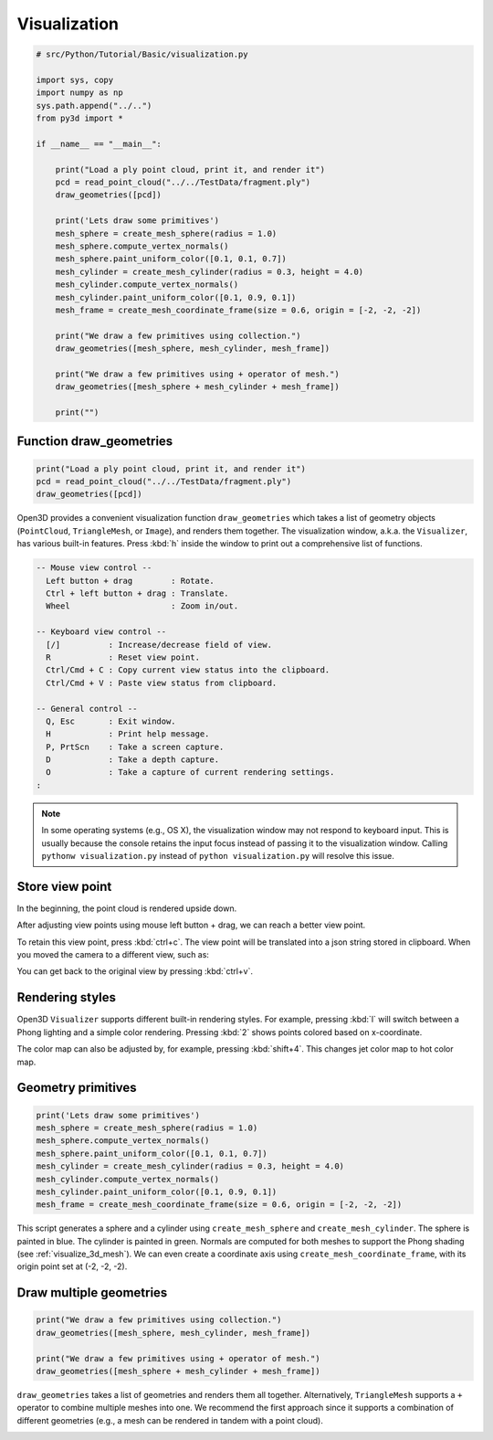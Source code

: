 .. _visualization:

Visualization
-------------------------------------

.. code-block:: python

    # src/Python/Tutorial/Basic/visualization.py

    import sys, copy
    import numpy as np
    sys.path.append("../..")
    from py3d import *

    if __name__ == "__main__":

        print("Load a ply point cloud, print it, and render it")
        pcd = read_point_cloud("../../TestData/fragment.ply")
        draw_geometries([pcd])

        print('Lets draw some primitives')
        mesh_sphere = create_mesh_sphere(radius = 1.0)
        mesh_sphere.compute_vertex_normals()
        mesh_sphere.paint_uniform_color([0.1, 0.1, 0.7])
        mesh_cylinder = create_mesh_cylinder(radius = 0.3, height = 4.0)
        mesh_cylinder.compute_vertex_normals()
        mesh_cylinder.paint_uniform_color([0.1, 0.9, 0.1])
        mesh_frame = create_mesh_coordinate_frame(size = 0.6, origin = [-2, -2, -2])

        print("We draw a few primitives using collection.")
        draw_geometries([mesh_sphere, mesh_cylinder, mesh_frame])

        print("We draw a few primitives using + operator of mesh.")
        draw_geometries([mesh_sphere + mesh_cylinder + mesh_frame])

        print("")


.. _function_draw_geometries:

Function draw_geometries
=====================================

.. code-block:: python

    print("Load a ply point cloud, print it, and render it")
    pcd = read_point_cloud("../../TestData/fragment.ply")
    draw_geometries([pcd])

Open3D provides a convenient visualization function ``draw_geometries`` which takes a list of geometry objects (``PointCloud``, ``TriangleMesh``, or ``Image``), and renders them together. The visualization window, a.k.a. the ``Visualizer``, has various built-in features. Press :kbd:`h` inside the window to print out a comprehensive list of functions.

.. code-block:: sh

    -- Mouse view control --
      Left button + drag        : Rotate.
      Ctrl + left button + drag : Translate.
      Wheel                     : Zoom in/out.

    -- Keyboard view control --
      [/]          : Increase/decrease field of view.
      R            : Reset view point.
      Ctrl/Cmd + C : Copy current view status into the clipboard.
      Ctrl/Cmd + V : Paste view status from clipboard.

    -- General control --
      Q, Esc       : Exit window.
      H            : Print help message.
      P, PrtScn    : Take a screen capture.
      D            : Take a depth capture.
      O            : Take a capture of current rendering settings.
    :

.. Note:: In some operating systems (e.g., OS X), the visualization window may not respond to keyboard input. This is usually because the console retains the input focus instead of passing it to the visualization window. Calling ``pythonw visualization.py`` instead of ``python visualization.py`` will resolve this issue.

.. _store_view_point:

Store view point
=====================================

In the beginning, the point cloud is rendered upside down.

.. image:: ../../_static/Basic/visualization/badview.png
    :width: 400px

After adjusting view points using mouse left button + drag, we can reach a better view point.

.. image:: ../../_static/Basic/visualization/color.png
    :width: 400px

To retain this view point, press :kbd:`ctrl+c`. The view point will be translated into a json string stored in clipboard. When you moved the camera to a different view, such as:

.. image:: ../../_static/Basic/visualization/newview.png
    :width: 400px

You can get back to the original view by pressing :kbd:`ctrl+v`.

.. image:: ../../_static/Basic/visualization/color.png
    :width: 400px

.. _rendering_style:

Rendering styles
=====================================

Open3D ``Visualizer`` supports different built-in rendering styles. For example, pressing :kbd:`l` will switch between a Phong lighting and a simple color rendering. Pressing :kbd:`2` shows points colored based on x-coordinate.

.. image:: ../../_static/Basic/visualization/colormap_jet.png
    :width: 400px

The color map can also be adjusted by, for example, pressing :kbd:`shift+4`. This changes jet color map to hot color map.

.. image:: ../../_static/Basic/visualization/colormap_hot.png
    :width: 400px

.. _geometry_primitives:

Geometry primitives
=====================================

.. code-block:: python

    print('Lets draw some primitives')
    mesh_sphere = create_mesh_sphere(radius = 1.0)
    mesh_sphere.compute_vertex_normals()
    mesh_sphere.paint_uniform_color([0.1, 0.1, 0.7])
    mesh_cylinder = create_mesh_cylinder(radius = 0.3, height = 4.0)
    mesh_cylinder.compute_vertex_normals()
    mesh_cylinder.paint_uniform_color([0.1, 0.9, 0.1])
    mesh_frame = create_mesh_coordinate_frame(size = 0.6, origin = [-2, -2, -2])

This script generates a sphere and a cylinder using ``create_mesh_sphere`` and
``create_mesh_cylinder``.  The sphere is painted in blue. The cylinder is painted in green. Normals are computed for both meshes to support the Phong shading (see :ref:`visualize_3d_mesh`). We can even create a coordinate axis using ``create_mesh_coordinate_frame``, with its origin point set at (-2, -2, -2).

.. _draw_multiple_geometries:

Draw multiple geometries
=====================================

.. code-block:: python

    print("We draw a few primitives using collection.")
    draw_geometries([mesh_sphere, mesh_cylinder, mesh_frame])

    print("We draw a few primitives using + operator of mesh.")
    draw_geometries([mesh_sphere + mesh_cylinder + mesh_frame])

``draw_geometries`` takes a list of geometries and renders them all together. Alternatively, ``TriangleMesh`` supports a ``+`` operator to combine multiple meshes into one. We recommend the first approach since it supports a combination of different geometries (e.g., a mesh can be rendered in tandem with a point cloud).

.. image:: ../../_static/Basic/visualization/premitive.png
    :width: 400px
